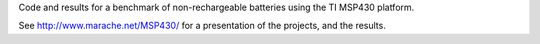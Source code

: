 Code and results for a benchmark of non-rechargeable batteries using the TI MSP430 platform.

See http://www.marache.net/MSP430/ for a presentation of the projects, and the results.

